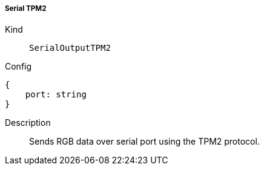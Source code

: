 ===== Serial TPM2 
Kind:: `SerialOutputTPM2`
Config::
[source]
--
{
    port: string
}
--
Description::
Sends RGB data over serial port using the TPM2 protocol.
